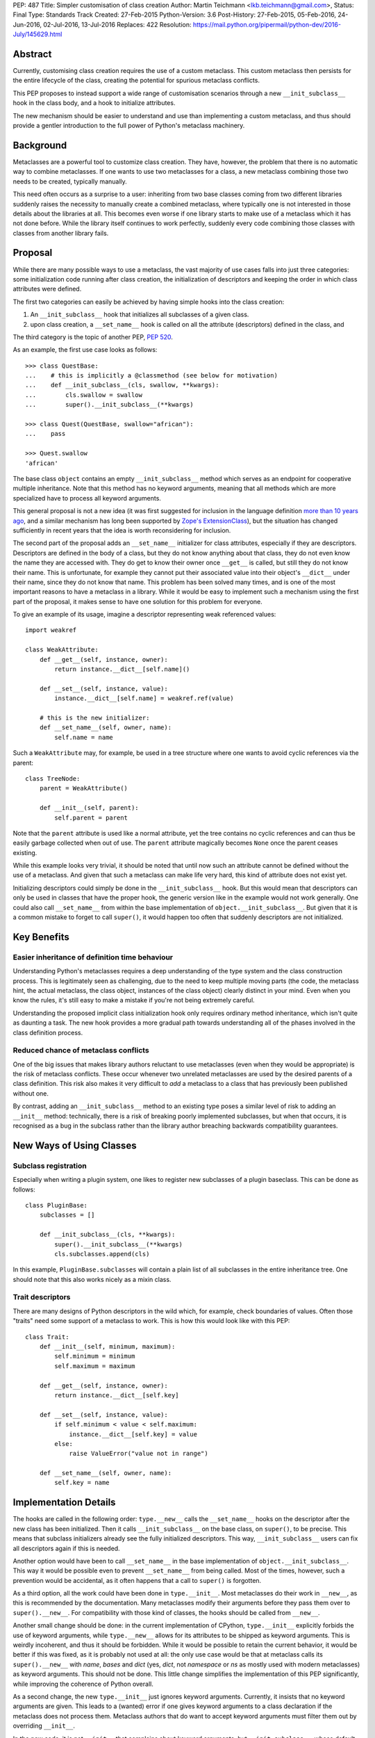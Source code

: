 PEP: 487
Title: Simpler customisation of class creation
Author: Martin Teichmann <lkb.teichmann@gmail.com>,
Status: Final
Type: Standards Track
Created: 27-Feb-2015
Python-Version: 3.6
Post-History: 27-Feb-2015, 05-Feb-2016, 24-Jun-2016, 02-Jul-2016, 13-Jul-2016
Replaces: 422
Resolution: https://mail.python.org/pipermail/python-dev/2016-July/145629.html


Abstract
========

Currently, customising class creation requires the use of a custom metaclass.
This custom metaclass then persists for the entire lifecycle of the class,
creating the potential for spurious metaclass conflicts.

This PEP proposes to instead support a wide range of customisation
scenarios through a new ``__init_subclass__`` hook in the class body,
and a hook to initialize attributes.

The new mechanism should be easier to understand and use than
implementing a custom metaclass, and thus should provide a gentler
introduction to the full power of Python's metaclass machinery.


Background
==========

Metaclasses are a powerful tool to customize class creation. They have,
however, the problem that there is no automatic way to combine metaclasses.
If one wants to use two metaclasses for a class, a new metaclass combining
those two needs to be created, typically manually.

This need often occurs as a surprise to a user: inheriting from two base
classes coming from two different libraries suddenly raises the necessity
to manually create a combined metaclass, where typically one is not
interested in those details about the libraries at all. This becomes
even worse if one library starts to make use of a metaclass which it
has not done before. While the library itself continues to work perfectly,
suddenly every code combining those classes with classes from another library
fails.

Proposal
========

While there are many possible ways to use a metaclass, the vast majority
of use cases falls into just three categories: some initialization code
running after class creation, the initialization of descriptors and
keeping the order in which class attributes were defined.

The first two categories can easily be achieved by having simple hooks
into the class creation:

1. An ``__init_subclass__`` hook that initializes
   all subclasses of a given class.
2. upon class creation, a ``__set_name__`` hook is called on all the
   attribute (descriptors) defined in the class, and

The third category is the topic of another PEP, :pep:`520`.

As an example, the first use case looks as follows::

   >>> class QuestBase:
   ...    # this is implicitly a @classmethod (see below for motivation)
   ...    def __init_subclass__(cls, swallow, **kwargs):
   ...        cls.swallow = swallow
   ...        super().__init_subclass__(**kwargs)

   >>> class Quest(QuestBase, swallow="african"):
   ...    pass

   >>> Quest.swallow
   'african'

The base class ``object`` contains an empty ``__init_subclass__``
method which serves as an endpoint for cooperative multiple inheritance.
Note that this method has no keyword arguments, meaning that all
methods which are more specialized have to process all keyword
arguments.

This general proposal is not a new idea (it was first suggested for
inclusion in the language definition `more than 10 years ago`_, and a
similar mechanism has long been supported by `Zope's ExtensionClass`_),
but the situation has changed sufficiently in recent years that
the idea is worth reconsidering for inclusion.

The second part of the proposal adds an ``__set_name__``
initializer for class attributes, especially if they are descriptors.
Descriptors are defined in the body of a
class, but they do not know anything about that class, they do not
even know the name they are accessed with. They do get to know their
owner once ``__get__`` is called, but still they do not know their
name. This is unfortunate, for example they cannot put their
associated value into their object's ``__dict__`` under their name,
since they do not know that name.  This problem has been solved many
times, and is one of the most important reasons to have a metaclass in
a library. While it would be easy to implement such a mechanism using
the first part of the proposal, it makes sense to have one solution
for this problem for everyone.

To give an example of its usage, imagine a descriptor representing weak
referenced values::

    import weakref

    class WeakAttribute:
        def __get__(self, instance, owner):
            return instance.__dict__[self.name]()

        def __set__(self, instance, value):
            instance.__dict__[self.name] = weakref.ref(value)

        # this is the new initializer:
        def __set_name__(self, owner, name):
            self.name = name

Such a ``WeakAttribute`` may, for example, be used in a tree structure
where one wants to avoid cyclic references via the parent::

    class TreeNode:
        parent = WeakAttribute()

        def __init__(self, parent):
            self.parent = parent

Note that the ``parent`` attribute is used like a normal attribute,
yet the tree contains no cyclic references and can thus be easily
garbage collected when out of use. The ``parent`` attribute magically
becomes ``None`` once the parent ceases existing.

While this example looks very trivial, it should be noted that until
now such an attribute cannot be defined without the use of a metaclass.
And given that such a metaclass can make life very hard, this kind of
attribute does not exist yet.

Initializing descriptors could simply be done in the
``__init_subclass__`` hook. But this would mean that descriptors can
only be used in classes that have the proper hook, the generic version
like in the example would not work generally. One could also call
``__set_name__`` from within the base implementation of
``object.__init_subclass__``. But given that it is a common mistake
to forget to call ``super()``, it would happen too often that suddenly
descriptors are not initialized.


Key Benefits
============


Easier inheritance of definition time behaviour
-----------------------------------------------

Understanding Python's metaclasses requires a deep understanding of
the type system and the class construction process. This is legitimately
seen as challenging, due to the need to keep multiple moving parts (the code,
the metaclass hint, the actual metaclass, the class object, instances of the
class object) clearly distinct in your mind. Even when you know the rules,
it's still easy to make a mistake if you're not being extremely careful.

Understanding the proposed implicit class initialization hook only requires
ordinary method inheritance, which isn't quite as daunting a task. The new
hook provides a more gradual path towards understanding all of the phases
involved in the class definition process.


Reduced chance of metaclass conflicts
-------------------------------------

One of the big issues that makes library authors reluctant to use metaclasses
(even when they would be appropriate) is the risk of metaclass conflicts.
These occur whenever two unrelated metaclasses are used by the desired
parents of a class definition. This risk also makes it very difficult to
*add* a metaclass to a class that has previously been published without one.

By contrast, adding an ``__init_subclass__`` method to an existing type poses
a similar level of risk to adding an ``__init__`` method: technically, there
is a risk of breaking poorly implemented subclasses, but when that occurs,
it is recognised as a bug in the subclass rather than the library author
breaching backwards compatibility guarantees.


New Ways of Using Classes
=========================

Subclass registration
---------------------

Especially when writing a plugin system, one likes to register new
subclasses of a plugin baseclass. This can be done as follows::

   class PluginBase:
       subclasses = []

       def __init_subclass__(cls, **kwargs):
           super().__init_subclass__(**kwargs)
           cls.subclasses.append(cls)

In this example, ``PluginBase.subclasses`` will contain a plain list of all
subclasses in the entire inheritance tree.  One should note that this also
works nicely as a mixin class.

Trait descriptors
-----------------

There are many designs of Python descriptors in the wild which, for
example, check boundaries of values. Often those "traits" need some support
of a metaclass to work. This is how this would look like with this
PEP::

   class Trait:
       def __init__(self, minimum, maximum):
           self.minimum = minimum
           self.maximum = maximum

       def __get__(self, instance, owner):
           return instance.__dict__[self.key]

       def __set__(self, instance, value):
           if self.minimum < value < self.maximum:
               instance.__dict__[self.key] = value
           else:
               raise ValueError("value not in range")

       def __set_name__(self, owner, name):
           self.key = name

Implementation Details
======================

The hooks are called in the following order: ``type.__new__`` calls
the ``__set_name__`` hooks on the descriptor after the new class has been
initialized. Then it calls ``__init_subclass__`` on the base class, on
``super()``, to be precise. This means that subclass initializers already
see the fully initialized descriptors. This way, ``__init_subclass__`` users
can fix all descriptors again if this is needed.

Another option would have been to call ``__set_name__`` in the base
implementation of ``object.__init_subclass__``. This way it would be possible
even to prevent ``__set_name__`` from being called. Most of the times,
however, such a prevention would be accidental, as it often happens that a call
to ``super()`` is forgotten.

As a third option, all the work could have been done in ``type.__init__``.
Most metaclasses do their work in ``__new__``, as this is recommended by
the documentation. Many metaclasses modify their arguments before they
pass them over to ``super().__new__``. For compatibility with those kind
of classes, the hooks should be called from ``__new__``.

Another small change should be done: in the current implementation of
CPython, ``type.__init__`` explicitly forbids the use of keyword arguments,
while ``type.__new__`` allows for its attributes to be shipped as keyword
arguments. This is weirdly incoherent, and thus it should be forbidden.
While it would be possible to retain the current behavior, it would be better
if this was fixed, as it is probably not used at all: the only use case would
be that at metaclass calls its ``super().__new__`` with *name*, *bases* and
*dict* (yes, *dict*, not *namespace* or *ns* as mostly used with modern
metaclasses) as keyword arguments. This should not be done. This little
change simplifies the implementation of this PEP significantly, while
improving the coherence of Python overall.

As a second change, the new ``type.__init__`` just ignores keyword
arguments. Currently, it insists that no keyword arguments are given. This
leads to a (wanted) error if one gives keyword arguments to a class declaration
if the metaclass does not process them. Metaclass authors that do want to
accept keyword arguments must filter them out by overriding ``__init__``.

In the new code, it is not ``__init__`` that complains about keyword arguments,
but ``__init_subclass__``, whose default implementation takes no arguments. In
a classical inheritance scheme using the method resolution order, each
``__init_subclass__`` may take out it's keyword arguments until none are left,
which is checked by the default implementation of ``__init_subclass__``.

For readers who prefer reading Python over English, this PEP proposes to
replace the current ``type`` and ``object`` with the following::

    class NewType(type):
        def __new__(cls, *args, **kwargs):
            if len(args) != 3:
                return super().__new__(cls, *args)
            name, bases, ns = args
            init = ns.get('__init_subclass__')
            if isinstance(init, types.FunctionType):
                ns['__init_subclass__'] = classmethod(init)
            self = super().__new__(cls, name, bases, ns)
            for k, v in self.__dict__.items():
                func = getattr(v, '__set_name__', None)
                if func is not None:
                    func(self, k)
            super(self, self).__init_subclass__(**kwargs)
            return self

        def __init__(self, name, bases, ns, **kwargs):
            super().__init__(name, bases, ns)

    class NewObject(object):
        @classmethod
        def __init_subclass__(cls):
            pass


Reference Implementation
========================

The reference implementation for this PEP is attached to
`issue 27366 <http://bugs.python.org/issue27366>`__.


Backward compatibility issues
=============================

The exact calling sequence in ``type.__new__`` is slightly changed, raising
fears of backwards compatibility. It should be assured by tests that common use
cases behave as desired.

The following class definitions (except the one defining the metaclass)
continue to fail with a ``TypeError`` as superfluous class arguments are passed::

    class MyMeta(type):
        pass

    class MyClass(metaclass=MyMeta, otherarg=1):
        pass

    MyMeta("MyClass", (), otherargs=1)

    import types
    types.new_class("MyClass", (), dict(metaclass=MyMeta, otherarg=1))
    types.prepare_class("MyClass", (), dict(metaclass=MyMeta, otherarg=1))

A metaclass defining only a ``__new__`` method which is interested in keyword
arguments now does not need to define an ``__init__`` method anymore, as the
default ``type.__init__`` ignores keyword arguments. This is nicely in line
with the recommendation to override ``__new__`` in metaclasses instead of
``__init__``. The following code does not fail anymore::

    class MyMeta(type):
        def __new__(cls, name, bases, namespace, otherarg):
            return super().__new__(cls, name, bases, namespace)

    class MyClass(metaclass=MyMeta, otherarg=1):
        pass

Only defining an ``__init__`` method in a metaclass continues to fail with
``TypeError`` if keyword arguments are given::

    class MyMeta(type):
        def __init__(self, name, bases, namespace, otherarg):
            super().__init__(name, bases, namespace)

    class MyClass(metaclass=MyMeta, otherarg=1):
        pass

Defining both ``__init__`` and ``__new__`` continues to work fine.

About the only thing that stops working is passing the arguments of
``type.__new__`` as keyword arguments::

    class MyMeta(type):
        def __new__(cls, name, bases, namespace):
            return super().__new__(cls, name=name, bases=bases,
                                   dict=namespace)

    class MyClass(metaclass=MyMeta):
        pass

This will now raise ``TypeError``, but this is weird code, and easy
to fix even if someone used this feature.


Rejected Design Options
=======================


Calling the hook on the class itself
------------------------------------

Adding an ``__autodecorate__`` hook that would be called on the class
itself was the proposed idea of :pep:`422`.  Most examples work the same
way or even better if the hook is called only on strict subclasses. In general,
it is much easier to arrange to explicitly call the hook on the class in which it
is defined (to opt-in to such a behavior) than to opt-out (by remember to check for
``cls is __class`` in the hook body), meaning that one does not want the hook to be
called on the class it is defined in.

This becomes most evident if the class in question is designed as a
mixin: it is very unlikely that the code of the mixin is to be
executed for the mixin class itself, as it is not supposed to be a
complete class on its own.

The original proposal also made major changes in the class
initialization process, rendering it impossible to back-port the
proposal to older Python versions.

When it's desired to also call the hook on the base class, two mechanisms are available:

1. Introduce an additional mixin class just to hold the ``__init_subclass__``
   implementation. The original "base" class can then list the new mixin as its
   first parent class.

2. Implement the desired behaviour as an independent class decorator, and apply that
   decorator explicitly to the base class, and then implicitly to subclasses via
   ``__init_subclass__``.

Calling ``__init_subclass__`` explicitly from a class decorator will generally be
undesirable, as this will also typically call ``__init_subclass__`` a second time on
the parent class, which is unlikely to be desired behaviour.

Other variants of calling the hooks
-----------------------------------

Other names for the hook were presented, namely ``__decorate__`` or
``__autodecorate__``. This proposal opts for ``__init_subclass__`` as
it is very close to the ``__init__`` method, just for the subclass,
while it is not very close to decorators, as it does not return the
class.

For the ``__set_name__`` hook other names have been proposed as well,
``__set_owner__``, ``__set_ownership__`` and ``__init_descriptor__``.


Requiring an explicit decorator on ``__init_subclass__``
--------------------------------------------------------

One could require the explicit use of ``@classmethod`` on the
``__init_subclass__`` decorator. It was made implicit since there's no
sensible interpretation for leaving it out, and that case would need
to be detected anyway in order to give a useful error message.

This decision was reinforced after noticing that the user experience of
defining ``__prepare__`` and forgetting the ``@classmethod`` method
decorator is singularly incomprehensible (particularly since :pep:`3115`
documents it as an ordinary method, and the current documentation doesn't
explicitly say anything one way or the other).

A more ``__new__``-like hook
----------------------------

In :pep:`422` the hook worked more like the ``__new__`` method than the
``__init__`` method, meaning that it returned a class instead of
modifying one. This allows a bit more flexibility, but at the cost
of much harder implementation and undesired side effects.

Adding a class attribute with the attribute order
-------------------------------------------------

This got its own :pep:`520`.


History
=======

This used to be a competing proposal to :pep:`422` by Nick Coghlan and Daniel
Urban. :pep:`422` intended to achieve the same goals as this PEP, but with a
different way of implementation.  In the meantime, :pep:`422` has been withdrawn
favouring this approach.

References
==========

.. _more than 10 years ago:
   https://mail.python.org/pipermail/python-dev/2001-November/018651.html

.. _Zope's ExtensionClass:
   http://docs.zope.org/zope_secrets/extensionclass.html


Copyright
=========

This document has been placed in the public domain.
